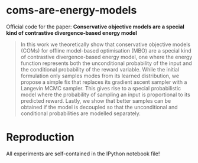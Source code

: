 * coms-are-energy-models

Official code for the paper: *Conservative objective models are a special kind of contrastive divergence-based energy model*

#+begin_quote
In this work we theoretically show that conservative objective models (COMs) for offline model-based optimisation (MBO) are a special kind of contrastive divergence-based energy model, one where the energy function represents both the unconditional probability of the input and the conditional probability of the reward variable. While the initial formulation only samples modes from its learned distribution, we propose a simple fix that replaces its gradient ascent sampler with a Langevin MCMC sampler. This gives rise to a special probabilistic model where the probability of sampling an input is proportional to its predicted reward. Lastly, we show that better samples can be obtained if the model is decoupled so that the unconditional and conditional probabilities are modelled separately.
#+end_quote

[[./assets/coms-animation-compressed.gif]]

* Reproduction

All experiments are self-contained in the IPython notebook file!
